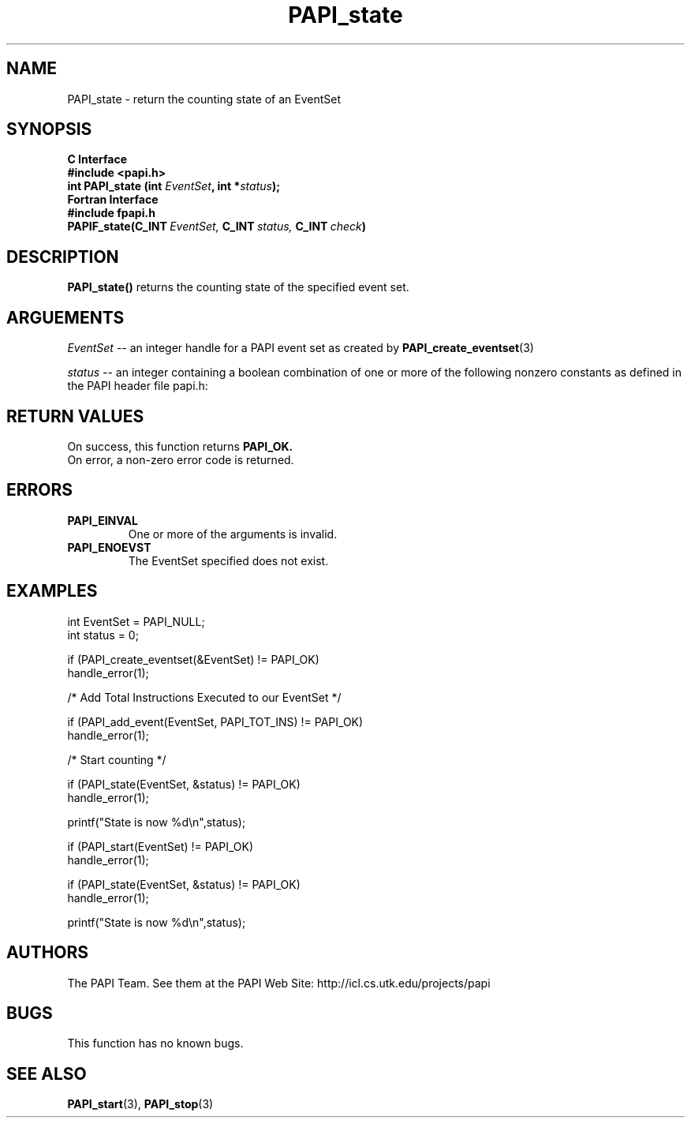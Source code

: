.\" $Id$
.TH PAPI_state 3 "November, 2003" "PAPI Programmer's Reference" "PAPI"

.SH NAME
PAPI_state \- return the counting state of an EventSet

.SH SYNOPSIS
.B C Interface
.nf
.B #include <papi.h>
.BI "int\ PAPI_state (int " EventSet ", int *" status ");"
.fi
.B Fortran Interface
.nf
.B #include "fpapi.h"
.BI PAPIF_state(C_INT\  EventSet,\  C_INT\  status,\  C_INT\  check )
.fi

.SH DESCRIPTION
.B PAPI_state() 
returns the counting state of the specified event set.

.SH ARGUEMENTS
.I "EventSet"
--  an integer handle for a PAPI event set as created by
.BR "PAPI_create_eventset" (3)
.LP
.I status
-- an integer containing a boolean combination of 
one or more of the following nonzero constants as 
defined in the PAPI header file papi.h:

.TS
allbox tab($);
lB l.
PAPI_STOPPED$EventSet is stopped
PAPI_RUNNING$EventSet is running
PAPI_PAUSED$EventSet temporarily disabled by the library
PAPI_NOT_INIT$EventSet defined, but not initialized
PAPI_OVERFLOWING$EventSet has overflowing enabled
PAPI_PROFILING$EventSet has profiling enabled
PAPI_MULTIPLEXING$EventSet has multiplexing enabled
PAPI_ACCUMULATING$EventSet has accumulating enabled
.TE

.SH RETURN VALUES
On success, this function returns
.B "PAPI_OK."
 On error, a non-zero error code is returned.

.SH ERRORS
.TP
.B "PAPI_EINVAL"
One or more of the arguments is invalid.
.TP
.B "PAPI_ENOEVST"
The EventSet specified does not exist.

.SH EXAMPLES
.nf         
.if t .ft CW
int EventSet = PAPI_NULL;
int status = 0;  

if (PAPI_create_eventset(&EventSet) != PAPI_OK)
  handle_error(1);

/* Add Total Instructions Executed to our EventSet */

if (PAPI_add_event(EventSet, PAPI_TOT_INS) != PAPI_OK)
  handle_error(1);

/* Start counting */

if (PAPI_state(EventSet, &status) != PAPI_OK)
  handle_error(1);

printf("State is now %d\en",status);

if (PAPI_start(EventSet) != PAPI_OK)
  handle_error(1);

if (PAPI_state(EventSet, &status) != PAPI_OK)
  handle_error(1);

printf("State is now %d\en",status);
.if t .ft P
.fi

.SH AUTHORS
The PAPI Team. See them at the PAPI Web Site: 
http://icl.cs.utk.edu/projects/papi

.SH BUGS
This function has no known bugs.

.SH SEE ALSO
.BR PAPI_start "(3), " 
.BR PAPI_stop "(3) "
